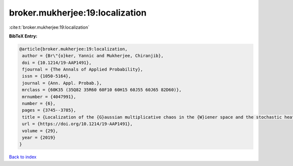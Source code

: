 broker.mukherjee:19:localization
================================

:cite:t:`broker.mukherjee:19:localization`

**BibTeX Entry:**

.. code-block:: bibtex

   @article{broker.mukherjee:19:localization,
    author = {Br\"{o}ker, Yannic and Mukherjee, Chiranjib},
    doi = {10.1214/19-AAP1491},
    fjournal = {The Annals of Applied Probability},
    issn = {1050-5164},
    journal = {Ann. Appl. Probab.},
    mrclass = {60K35 (35Q82 35R60 60F10 60H15 60J55 60J65 82D60)},
    mrnumber = {4047991},
    number = {6},
    pages = {3745--3785},
    title = {Localization of the {G}aussian multiplicative chaos in the {W}iener space and the stochastic heat equation in strong disorder},
    url = {https://doi.org/10.1214/19-AAP1491},
    volume = {29},
    year = {2019}
   }

`Back to index <../By-Cite-Keys.rst>`_
